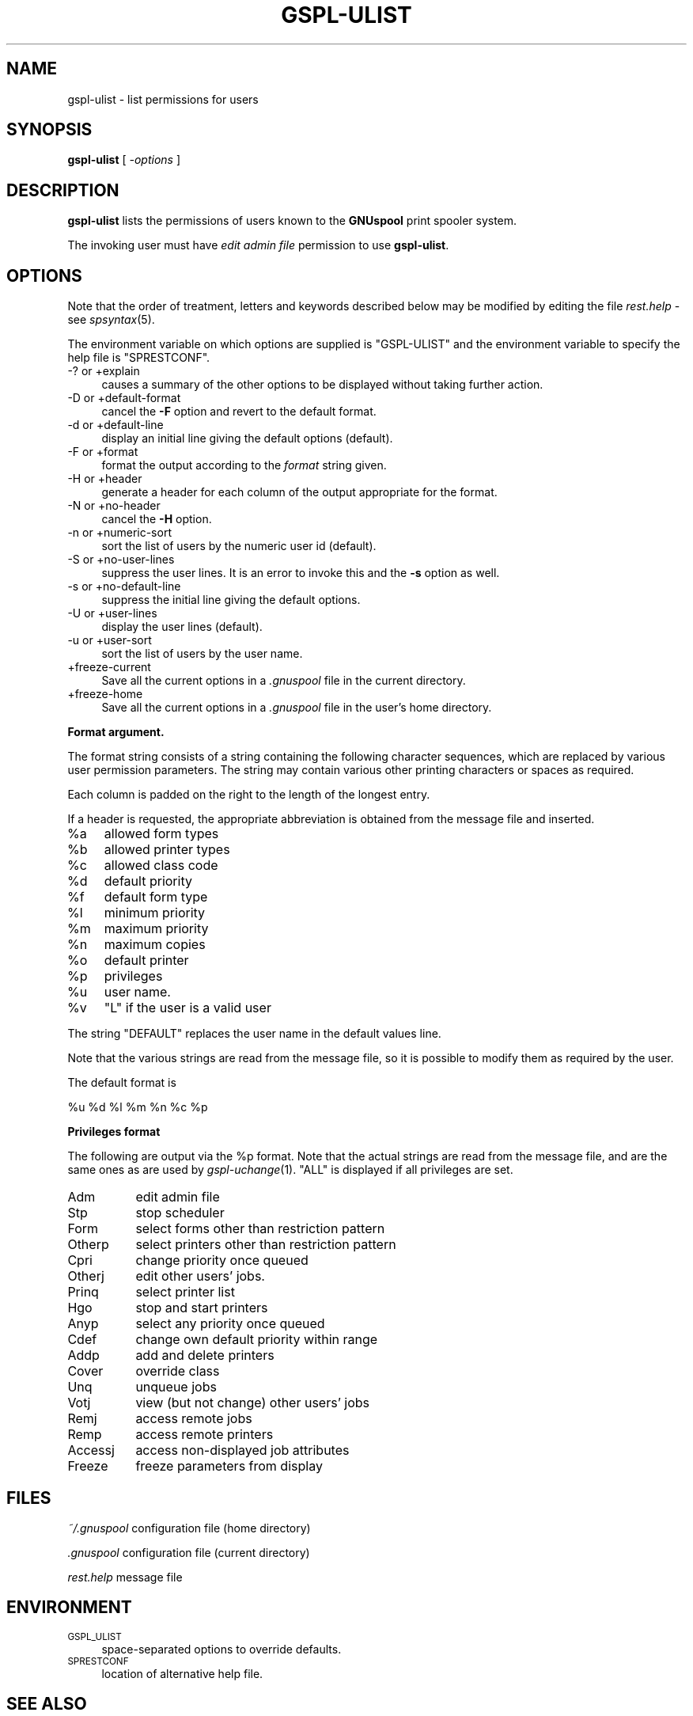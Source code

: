 .\" Automatically generated by Pod::Man v1.37, Pod::Parser v1.32
.\"
.\" Standard preamble:
.\" ========================================================================
.de Sh \" Subsection heading
.br
.if t .Sp
.ne 5
.PP
\fB\\$1\fR
.PP
..
.de Sp \" Vertical space (when we can't use .PP)
.if t .sp .5v
.if n .sp
..
.de Vb \" Begin verbatim text
.ft CW
.nf
.ne \\$1
..
.de Ve \" End verbatim text
.ft R
.fi
..
.\" Set up some character translations and predefined strings.  \*(-- will
.\" give an unbreakable dash, \*(PI will give pi, \*(L" will give a left
.\" double quote, and \*(R" will give a right double quote.  | will give a
.\" real vertical bar.  \*(C+ will give a nicer C++.  Capital omega is used to
.\" do unbreakable dashes and therefore won't be available.  \*(C` and \*(C'
.\" expand to `' in nroff, nothing in troff, for use with C<>.
.tr \(*W-|\(bv\*(Tr
.ds C+ C\v'-.1v'\h'-1p'\s-2+\h'-1p'+\s0\v'.1v'\h'-1p'
.ie n \{\
.    ds -- \(*W-
.    ds PI pi
.    if (\n(.H=4u)&(1m=24u) .ds -- \(*W\h'-12u'\(*W\h'-12u'-\" diablo 10 pitch
.    if (\n(.H=4u)&(1m=20u) .ds -- \(*W\h'-12u'\(*W\h'-8u'-\"  diablo 12 pitch
.    ds L" ""
.    ds R" ""
.    ds C` ""
.    ds C' ""
'br\}
.el\{\
.    ds -- \|\(em\|
.    ds PI \(*p
.    ds L" ``
.    ds R" ''
'br\}
.\"
.\" If the F register is turned on, we'll generate index entries on stderr for
.\" titles (.TH), headers (.SH), subsections (.Sh), items (.Ip), and index
.\" entries marked with X<> in POD.  Of course, you'll have to process the
.\" output yourself in some meaningful fashion.
.if \nF \{\
.    de IX
.    tm Index:\\$1\t\\n%\t"\\$2"
..
.    nr % 0
.    rr F
.\}
.\"
.\" For nroff, turn off justification.  Always turn off hyphenation; it makes
.\" way too many mistakes in technical documents.
.hy 0
.if n .na
.\"
.\" Accent mark definitions (@(#)ms.acc 1.5 88/02/08 SMI; from UCB 4.2).
.\" Fear.  Run.  Save yourself.  No user-serviceable parts.
.    \" fudge factors for nroff and troff
.if n \{\
.    ds #H 0
.    ds #V .8m
.    ds #F .3m
.    ds #[ \f1
.    ds #] \fP
.\}
.if t \{\
.    ds #H ((1u-(\\\\n(.fu%2u))*.13m)
.    ds #V .6m
.    ds #F 0
.    ds #[ \&
.    ds #] \&
.\}
.    \" simple accents for nroff and troff
.if n \{\
.    ds ' \&
.    ds ` \&
.    ds ^ \&
.    ds , \&
.    ds ~ ~
.    ds /
.\}
.if t \{\
.    ds ' \\k:\h'-(\\n(.wu*8/10-\*(#H)'\'\h"|\\n:u"
.    ds ` \\k:\h'-(\\n(.wu*8/10-\*(#H)'\`\h'|\\n:u'
.    ds ^ \\k:\h'-(\\n(.wu*10/11-\*(#H)'^\h'|\\n:u'
.    ds , \\k:\h'-(\\n(.wu*8/10)',\h'|\\n:u'
.    ds ~ \\k:\h'-(\\n(.wu-\*(#H-.1m)'~\h'|\\n:u'
.    ds / \\k:\h'-(\\n(.wu*8/10-\*(#H)'\z\(sl\h'|\\n:u'
.\}
.    \" troff and (daisy-wheel) nroff accents
.ds : \\k:\h'-(\\n(.wu*8/10-\*(#H+.1m+\*(#F)'\v'-\*(#V'\z.\h'.2m+\*(#F'.\h'|\\n:u'\v'\*(#V'
.ds 8 \h'\*(#H'\(*b\h'-\*(#H'
.ds o \\k:\h'-(\\n(.wu+\w'\(de'u-\*(#H)/2u'\v'-.3n'\*(#[\z\(de\v'.3n'\h'|\\n:u'\*(#]
.ds d- \h'\*(#H'\(pd\h'-\w'~'u'\v'-.25m'\f2\(hy\fP\v'.25m'\h'-\*(#H'
.ds D- D\\k:\h'-\w'D'u'\v'-.11m'\z\(hy\v'.11m'\h'|\\n:u'
.ds th \*(#[\v'.3m'\s+1I\s-1\v'-.3m'\h'-(\w'I'u*2/3)'\s-1o\s+1\*(#]
.ds Th \*(#[\s+2I\s-2\h'-\w'I'u*3/5'\v'-.3m'o\v'.3m'\*(#]
.ds ae a\h'-(\w'a'u*4/10)'e
.ds Ae A\h'-(\w'A'u*4/10)'E
.    \" corrections for vroff
.if v .ds ~ \\k:\h'-(\\n(.wu*9/10-\*(#H)'\s-2\u~\d\s+2\h'|\\n:u'
.if v .ds ^ \\k:\h'-(\\n(.wu*10/11-\*(#H)'\v'-.4m'^\v'.4m'\h'|\\n:u'
.    \" for low resolution devices (crt and lpr)
.if \n(.H>23 .if \n(.V>19 \
\{\
.    ds : e
.    ds 8 ss
.    ds o a
.    ds d- d\h'-1'\(ga
.    ds D- D\h'-1'\(hy
.    ds th \o'bp'
.    ds Th \o'LP'
.    ds ae ae
.    ds Ae AE
.\}
.rm #[ #] #H #V #F C
.\" ========================================================================
.\"
.IX Title "GSPL-ULIST 1"
.TH GSPL-ULIST 1 "2008-08-18" "GNUspool Release 1" "GNUspool Print Manager"
.SH "NAME"
gspl\-ulist \- list permissions for users
.SH "SYNOPSIS"
.IX Header "SYNOPSIS"
\&\fBgspl-ulist\fR
[ \fI\-options\fR ]
.SH "DESCRIPTION"
.IX Header "DESCRIPTION"
\&\fBgspl-ulist\fR lists the permissions of users known to the \fBGNUspool\fR
print spooler system.
.PP
The invoking user must have \fIedit admin file\fR permission to use
\&\fBgspl-ulist\fR.
.SH "OPTIONS"
.IX Header "OPTIONS"
Note that the order of treatment, letters and keywords described below
may be modified by editing the file \fIrest.help\fR \-
see \fIspsyntax\fR\|(5).

The environment variable on which options are supplied is \f(CW\*(C`GSPL\-ULIST\*(C'\fR
and the environment variable to specify the help file is
\&\f(CW\*(C`SPRESTCONF\*(C'\fR.
.IP "\-? or +explain" 4
.IX Item "-? or +explain"
causes a summary of the other options to be displayed without taking
further action.
.IP "\-D or +default\-format" 4
.IX Item "-D or +default-format"
cancel the \fB\-F\fR option and revert to the default format.
.IP "\-d or +default\-line" 4
.IX Item "-d or +default-line"
display an initial line giving the default options (default).
.IP "\-F or +format" 4
.IX Item "-F or +format"
format the output according to the \fIformat\fR string given.
.IP "\-H or +header" 4
.IX Item "-H or +header"
generate a header for each column of the output appropriate for the format.
.IP "\-N or +no\-header" 4
.IX Item "-N or +no-header"
cancel the \fB\-H\fR option.
.IP "\-n or +numeric\-sort" 4
.IX Item "-n or +numeric-sort"
sort the list of users by the numeric user id (default).
.IP "\-S or +no\-user\-lines" 4
.IX Item "-S or +no-user-lines"
suppress the user lines. It is an error to invoke this and the \fB\-s\fR
option as well.
.IP "\-s or +no\-default\-line" 4
.IX Item "-s or +no-default-line"
suppress the initial line giving the default options.
.IP "\-U or +user\-lines" 4
.IX Item "-U or +user-lines"
display the user lines (default).
.IP "\-u or +user\-sort" 4
.IX Item "-u or +user-sort"
sort the list of users by the user name.
.IP "+freeze\-current" 4
.IX Item "+freeze-current"
Save all the current options in a \fI.gnuspool\fR file in the current
directory.
.IP "+freeze\-home" 4
.IX Item "+freeze-home"
Save all the current options in a \fI.gnuspool\fR file in the user's home
directory.
.Sh "Format argument."
.IX Subsection "Format argument."
The format string consists of a string containing the following
character sequences, which are replaced by various user permission
parameters. The string may contain various other printing characters
or spaces as required.
.PP
Each column is padded on the right to the length of the longest
entry.
.PP
If a header is requested, the appropriate abbreviation is obtained
from the message file and inserted.
.ie n .IP "%a" 4
.el .IP "\f(CW%a\fR" 4
.IX Item "%a"
allowed form types
.ie n .IP "%b" 4
.el .IP "\f(CW%b\fR" 4
.IX Item "%b"
allowed printer types
.ie n .IP "%c" 4
.el .IP "\f(CW%c\fR" 4
.IX Item "%c"
allowed class code
.ie n .IP "%d" 4
.el .IP "\f(CW%d\fR" 4
.IX Item "%d"
default priority
.ie n .IP "%f" 4
.el .IP "\f(CW%f\fR" 4
.IX Item "%f"
default form type
.ie n .IP "%l" 4
.el .IP "\f(CW%l\fR" 4
.IX Item "%l"
minimum priority
.ie n .IP "%m" 4
.el .IP "\f(CW%m\fR" 4
.IX Item "%m"
maximum priority
.ie n .IP "%n" 4
.el .IP "\f(CW%n\fR" 4
.IX Item "%n"
maximum copies
.ie n .IP "%o" 4
.el .IP "\f(CW%o\fR" 4
.IX Item "%o"
default printer
.ie n .IP "%p" 4
.el .IP "\f(CW%p\fR" 4
.IX Item "%p"
privileges
.ie n .IP "%u" 4
.el .IP "\f(CW%u\fR" 4
.IX Item "%u"
user name.
.ie n .IP "%v" 4
.el .IP "\f(CW%v\fR" 4
.IX Item "%v"
\&\f(CW\*(C`L\*(C'\fR if the user is a valid user
.PP
The string \f(CW\*(C`DEFAULT\*(C'\fR replaces the user name in the default values
line.
.PP
Note that the various strings are read from the message file, so it is
possible to modify them as required by the user.
.PP
The default format is
.PP
.Vb 1
\&        %u %d %l %m %n %c %p
.Ve
.Sh "Privileges format"
.IX Subsection "Privileges format"
The following are output via the \f(CW%p\fR format. Note that the actual
strings are read from the message file, and are the same ones as are
used by \fIgspl\-uchange\fR\|(1). \f(CW\*(C`ALL\*(C'\fR is displayed if all privileges are set.
.IP "Adm" 8
.IX Item "Adm"
edit admin file
.IP "Stp" 8
.IX Item "Stp"
stop scheduler
.IP "Form" 8
.IX Item "Form"
select forms other than restriction pattern
.IP "Otherp" 8
.IX Item "Otherp"
select printers other than restriction pattern
.IP "Cpri" 8
.IX Item "Cpri"
change priority once queued
.IP "Otherj" 8
.IX Item "Otherj"
edit other users' jobs.
.IP "Prinq" 8
.IX Item "Prinq"
select printer list
.IP "Hgo" 8
.IX Item "Hgo"
stop and start printers
.IP "Anyp" 8
.IX Item "Anyp"
select any priority once queued
.IP "Cdef" 8
.IX Item "Cdef"
change own default priority within range
.IP "Addp" 8
.IX Item "Addp"
add and delete printers
.IP "Cover" 8
.IX Item "Cover"
override class
.IP "Unq" 8
.IX Item "Unq"
unqueue jobs
.IP "Votj" 8
.IX Item "Votj"
view (but not change) other users' jobs
.IP "Remj" 8
.IX Item "Remj"
access remote jobs
.IP "Remp" 8
.IX Item "Remp"
access remote printers
.IP "Accessj" 8
.IX Item "Accessj"
access non-displayed job attributes
.IP "Freeze" 8
.IX Item "Freeze"
freeze parameters from display
.SH "FILES"
.IX Header "FILES"
\&\fI~/.gnuspool\fR
configuration file (home directory)
.PP
\&\fI .gnuspool\fR
configuration file (current directory)
.PP
\&\fIrest.help\fR
message file
.SH "ENVIRONMENT"
.IX Header "ENVIRONMENT"
.IP "\s-1GSPL_ULIST\s0" 4
.IX Item "GSPL_ULIST"
space-separated options to override defaults.
.IP "\s-1SPRESTCONF\s0" 4
.IX Item "SPRESTCONF"
location of alternative help file.
.SH "SEE ALSO"
.IX Header "SEE ALSO"
\&\fIgspl\-uchange\fR\|(1),
\&\fIgspl\-user\fR\|(1),
\&\fIspsyntax\fR\|(5),
\&\fIgnuspool.conf\fR\|(5),
\&\fIgnuspool.hosts\fR\|(5).
.SH "DIAGNOSTICS"
.IX Header "DIAGNOSTICS"
Various diagnostics are read and printed as required from the message
file, by default \fIrest.help\fR.
.SH "AUTHOR"
.IX Header "AUTHOR"
John M Collins, Xi Software Ltd.
